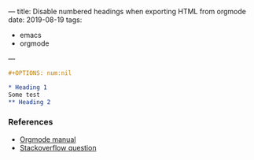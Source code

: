 ---
title: Disable numbered headings when exporting HTML from orgmode
date: 2019-08-19
tags:
- emacs
- orgmode
---

#+BEGIN_SRC org
#+OPTIONS: num:nil

* Heading 1
Some test
** Heading 2
#+END_SRC


*** References
- [[https://orgmode.org/manual/Export-settings.html#Export-settings][Orgmode manual]]
- [[https://stackoverflow.com/questions/9092445/how-do-you-remove-numbering-from-headers-when-exporting-from-org-mode][Stackoverflow question]]
